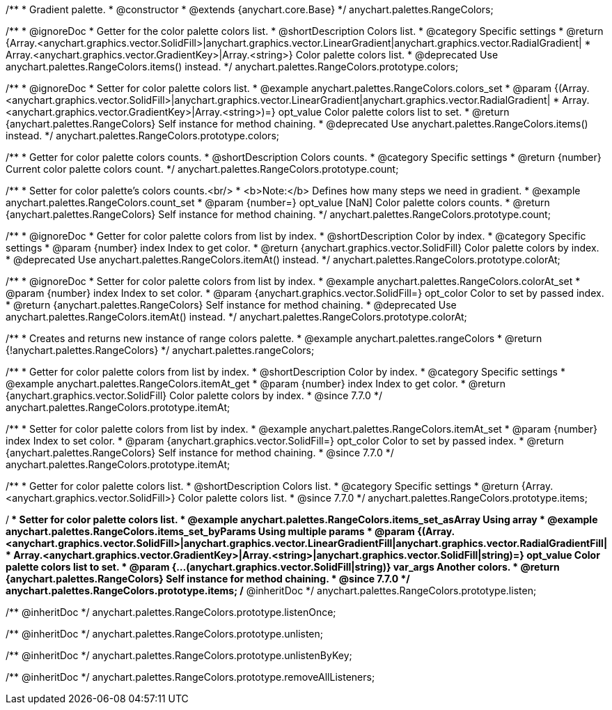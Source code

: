 /**
 * Gradient palette.
 * @constructor
 * @extends {anychart.core.Base}
 */
anychart.palettes.RangeColors;


//----------------------------------------------------------------------------------------------------------------------
//
//  anychart.palettes.RangeColors.prototype.colors
//
//----------------------------------------------------------------------------------------------------------------------

/**
 * @ignoreDoc
 * Getter for the color palette colors list.
 * @shortDescription Colors list.
 * @category Specific settings
 * @return {Array.<anychart.graphics.vector.SolidFill>|anychart.graphics.vector.LinearGradient|anychart.graphics.vector.RadialGradient|
 * Array.<anychart.graphics.vector.GradientKey>|Array.<string>} Color palette colors list.
 * @deprecated Use anychart.palettes.RangeColors.items() instead.
 */
anychart.palettes.RangeColors.prototype.colors;

/**
 * @ignoreDoc
 * Setter for color palette colors list.
 * @example anychart.palettes.RangeColors.colors_set
 * @param {(Array.<anychart.graphics.vector.SolidFill>|anychart.graphics.vector.LinearGradient|anychart.graphics.vector.RadialGradient|
 * Array.<anychart.graphics.vector.GradientKey>|Array.<string>)=} opt_value Color palette colors list to set.
 * @return {anychart.palettes.RangeColors} Self instance for method chaining.
 * @deprecated Use anychart.palettes.RangeColors.items() instead.
 */
anychart.palettes.RangeColors.prototype.colors;


//----------------------------------------------------------------------------------------------------------------------
//
//  anychart.palettes.RangeColors.prototype.count
//
//----------------------------------------------------------------------------------------------------------------------

/**
 * Getter for color palette colors counts.
 * @shortDescription Colors counts.
 * @category Specific settings
 * @return {number} Current color palette colors count.
 */
anychart.palettes.RangeColors.prototype.count;

/**
 * Setter for color palette's colors counts.<br/>
 * <b>Note:</b> Defines how many steps we need in gradient.
 * @example anychart.palettes.RangeColors.count_set
 * @param {number=} opt_value [NaN] Color palette colors counts.
 * @return {anychart.palettes.RangeColors} Self instance for method chaining.
 */
anychart.palettes.RangeColors.prototype.count;


//----------------------------------------------------------------------------------------------------------------------
//
//  anychart.palettes.RangeColors.prototype.colorAt
//
//----------------------------------------------------------------------------------------------------------------------

/**
 * @ignoreDoc
 * Getter for color palette colors from list by index.
 * @shortDescription Color by index.
 * @category Specific settings
 * @param {number} index Index to get color.
 * @return {anychart.graphics.vector.SolidFill} Color palette colors by index.
 * @deprecated Use anychart.palettes.RangeColors.itemAt() instead.
 */
anychart.palettes.RangeColors.prototype.colorAt;

/**
 * @ignoreDoc
 * Setter for color palette colors from list by index.
 * @example anychart.palettes.RangeColors.colorAt_set
 * @param {number} index Index to set color.
 * @param {anychart.graphics.vector.SolidFill=} opt_color Color to set by passed index.
 * @return {anychart.palettes.RangeColors} Self instance for method chaining.
 * @deprecated Use anychart.palettes.RangeColors.itemAt() instead.
 */
anychart.palettes.RangeColors.prototype.colorAt;


//----------------------------------------------------------------------------------------------------------------------
//
//  anychart.palettes.rangeColors
//
//----------------------------------------------------------------------------------------------------------------------

/**
 * Creates and returns new instance of range colors palette.
 * @example anychart.palettes.rangeColors
 * @return {!anychart.palettes.RangeColors}
 */
anychart.palettes.rangeColors;


//----------------------------------------------------------------------------------------------------------------------
//
//  anychart.palettes.RangeColors.prototype.itemAt
//
//----------------------------------------------------------------------------------------------------------------------

/**
 * Getter for color palette colors from list by index.
 * @shortDescription Color by index.
 * @category Specific settings
 * @example anychart.palettes.RangeColors.itemAt_get
 * @param {number} index Index to get color.
 * @return {anychart.graphics.vector.SolidFill} Color palette colors by index.
 * @since 7.7.0
 */
anychart.palettes.RangeColors.prototype.itemAt;

/**
 * Setter for color palette colors from list by index.
 * @example anychart.palettes.RangeColors.itemAt_set
 * @param {number} index Index to set color.
 * @param {anychart.graphics.vector.SolidFill=} opt_color Color to set by passed index.
 * @return {anychart.palettes.RangeColors} Self instance for method chaining.
 * @since 7.7.0
 */
anychart.palettes.RangeColors.prototype.itemAt;


//----------------------------------------------------------------------------------------------------------------------
//
//  anychart.palettes.RangeColors.prototype.items
//
//----------------------------------------------------------------------------------------------------------------------

/**
 * Getter for color palette colors list.
 * @shortDescription Colors list.
 * @category Specific settings
 * @return {Array.<anychart.graphics.vector.SolidFill>} Color palette colors list.
 * @since 7.7.0
 */
anychart.palettes.RangeColors.prototype.items;

/**
 * Setter for color palette colors list.
 * @example anychart.palettes.RangeColors.items_set_asArray Using array
 * @example anychart.palettes.RangeColors.items_set_byParams Using multiple params
 * @param {(Array.<anychart.graphics.vector.SolidFill>|anychart.graphics.vector.LinearGradientFill|anychart.graphics.vector.RadialGradientFill|
 * Array.<anychart.graphics.vector.GradientKey>|Array.<string>|anychart.graphics.vector.SolidFill|string)=} opt_value Color palette colors list to set.
 * @param {...(anychart.graphics.vector.SolidFill|string)} var_args Another colors.
 * @return {anychart.palettes.RangeColors} Self instance for method chaining.
 * @since 7.7.0
 */
anychart.palettes.RangeColors.prototype.items;
/** @inheritDoc */
anychart.palettes.RangeColors.prototype.listen;

/** @inheritDoc */
anychart.palettes.RangeColors.prototype.listenOnce;

/** @inheritDoc */
anychart.palettes.RangeColors.prototype.unlisten;

/** @inheritDoc */
anychart.palettes.RangeColors.prototype.unlistenByKey;

/** @inheritDoc */
anychart.palettes.RangeColors.prototype.removeAllListeners;

